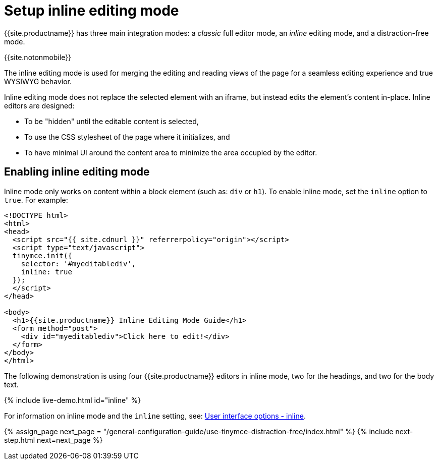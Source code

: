 = Setup inline editing mode
:description: Understand the difference between traditional forms-based editing and advanced inline editing.
:description_short: Learn about forms-based editing v. inline editing.
:keywords: form inline edit stylesheet
:title_nav: Inline editing mode

{{site.productname}} has three main integration modes: a _classic_ full editor mode, an _inline_ editing mode, and a distraction-free mode.

{{site.notonmobile}}

The inline editing mode is used for merging the editing and reading views of the page for a seamless editing experience and true WYSIWYG behavior.

Inline editing mode does not replace the selected element with an iframe, but instead edits the element's content in-place. Inline editors are designed:

* To be "hidden" until the editable content is selected,
* To use the CSS stylesheet of the page where it initializes, and
* To have minimal UI around the content area to minimize the area occupied by the editor.

== Enabling inline editing mode

Inline mode only works on content within a block element (such as: `div` or `h1`).
To enable inline mode, set the `inline` option to `true`. For example:

[,html]
----
<!DOCTYPE html>
<html>
<head>
  <script src="{{ site.cdnurl }}" referrerpolicy="origin"></script>
  <script type="text/javascript">
  tinymce.init({
    selector: '#myeditablediv',
    inline: true
  });
  </script>
</head>

<body>
  <h1>{{site.productname}} Inline Editing Mode Guide</h1>
  <form method="post">
    <div id="myeditablediv">Click here to edit!</div>
  </form>
</body>
</html>
----

The following demonstration is using four {{site.productname}} editors in inline mode, two for the headings, and two for the body text.

{% include live-demo.html id="inline" %}

For information on inline mode and the `inline` setting, see: link:{{site.baseurl}}/configure/editor-appearance/#inline[User interface options - inline].

{% assign_page next_page = "/general-configuration-guide/use-tinymce-distraction-free/index.html" %}
{% include next-step.html next=next_page %}
